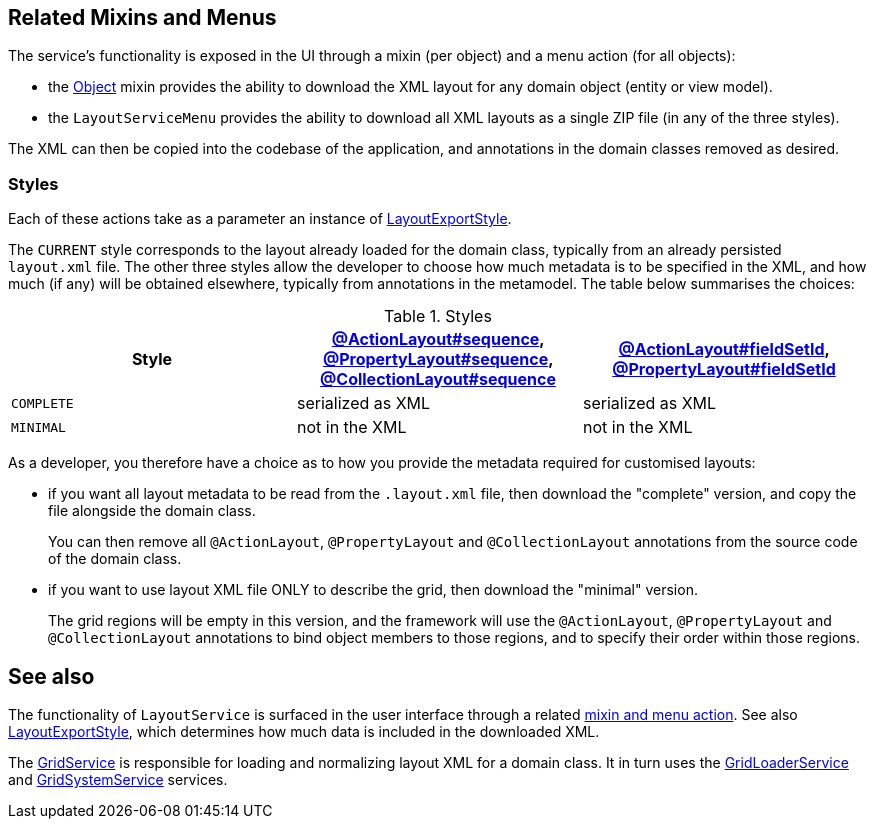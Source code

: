 
:Notice: Licensed to the Apache Software Foundation (ASF) under one or more contributor license agreements. See the NOTICE file distributed with this work for additional information regarding copyright ownership. The ASF licenses this file to you under the Apache License, Version 2.0 (the "License"); you may not use this file except in compliance with the License. You may obtain a copy of the License at. http://www.apache.org/licenses/LICENSE-2.0 . Unless required by applicable law or agreed to in writing, software distributed under the License is distributed on an "AS IS" BASIS, WITHOUT WARRANTIES OR  CONDITIONS OF ANY KIND, either express or implied. See the License for the specific language governing permissions and limitations under the License.


[#related-mixins-and-menus]
== Related Mixins and Menus

The service's functionality is exposed in the UI through a mixin (per object) and a menu action (for all objects):

* the xref:applib-classes:mixees-and-mixins.adoc#java-lang-object[Object] mixin provides the ability to download the XML layout for any domain object (entity or view model).

* the `LayoutServiceMenu` provides the ability to download all XML layouts as a single ZIP file (in any of the three styles).

The XML can then be copied into the codebase of the application, and annotations in the domain classes removed as desired.

=== Styles

Each of these actions take as a parameter an instance of xref:refguide:applib:index/services/layout/LayoutExportStyle.adoc[LayoutExportStyle].

The `CURRENT` style corresponds to the layout already loaded for the domain class, typically from an already persisted `layout.xml` file.
The other three styles allow the developer to choose how much metadata is to be specified in the XML, and how much (if any) will be obtained elsewhere, typically from annotations in the metamodel.
The table below summarises the choices:

[cols="<.>,^.>,^.>",options="header"]
.Styles
|===

| Style
| xref:refguide:applib:index/annotation/ActionLayout.adoc#sequence[@ActionLayout#sequence], xref:refguide:applib:index/annotation/PropertyLayout.adoc#sequence[@PropertyLayout#sequence], xref:refguide:applib:index/annotation/CollectionLayout.adoc#sequence[@CollectionLayout#sequence]
| xref:refguide:applib:index/annotation/ActionLayout.adoc#fieldSetId[@ActionLayout#fieldSetId], xref:refguide:applib:index/annotation/PropertyLayout.adoc#fieldSetId[@PropertyLayout#fieldSetId]


|`COMPLETE`
|serialized as XML
|serialized as XML


// TODO: let's remove this, it's too difficult
//|`NORMALIZED`
//|serialized as XML
//|not in the XML


|`MINIMAL`
|not in the XML
|not in the XML

|===

As a developer, you therefore have a choice as to how you provide the metadata required for customised layouts:

* if you want all layout metadata to be read from the `.layout.xml` file, then download the "complete" version, and copy the file alongside the domain class.
+
You can then remove all `@ActionLayout`, `@PropertyLayout` and `@CollectionLayout` annotations from the source code of the domain class.

//* if you want to use layout XML file to describe the grid (columns, tabs etc) and specify which object members are associated with those regions of the grid, then download the "normalized" version.
//+
//You should then  then remove the `@MemberOrder` annotations from the source code of the domain class, but retain the `@ActionLayout`, `@PropertyLayout` and `@CollectionLayout` annotations.

* if you want to use layout XML file ONLY to describe the grid, then download the "minimal" version.
+
The grid regions will be empty in this version, and the framework will use the `@ActionLayout`, `@PropertyLayout` and `@CollectionLayout` annotations to bind object members to those regions, and to specify their order within those regions.

// TODO: I realize that we don't have any way to associate collections with regions for the "minimal" version.






== See also

The functionality of `LayoutService` is surfaced in the user interface through a related xref:refguide:applib:index/services/layout/LayoutService.adoc#related-mixins-and-menus[mixin and menu action].
See also xref:refguide:applib:index/services/layout/LayoutExportStyle.adoc[LayoutExportStyle], which determines how much data is included in the downloaded XML.

The xref:refguide:applib:index/services/grid/GridService.adoc[GridService] is responsible for loading and normalizing layout XML for a domain class.
It in turn uses the xref:refguide:applib:index/services/grid/GridLoaderService.adoc[GridLoaderService] and  xref:refguide:applib:index/services/grid/GridSystemService.adoc[GridSystemService]
services.


